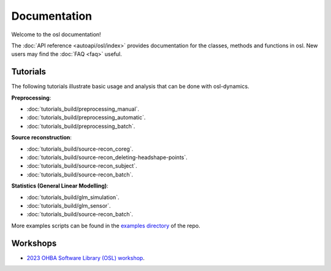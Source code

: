 Documentation
=============

Welcome to the osl documentation!

The :doc:`API reference <autoapi/osl/index>` provides documentation for the classes, methods and functions in osl. New users may find the :doc:`FAQ <faq>` useful.


Tutorials
---------

The following tutorials illustrate basic usage and analysis that can be done with osl-dynamics.

**Preprocessing**:

- :doc:`tutorials_build/preprocessing_manual`.
- :doc:`tutorials_build/preprocessing_automatic`.
- :doc:`tutorials_build/preprocessing_batch`.


**Source reconstruction**:

- :doc:`tutorials_build/source-recon_coreg`.
- :doc:`tutorials_build/source-recon_deleting-headshape-points`.
- :doc:`tutorials_build/source-recon_subject`.
- :doc:`tutorials_build/source-recon_batch`.


**Statistics (General Linear Modelling)**:

- :doc:`tutorials_build/glm_simulation`.
- :doc:`tutorials_build/glm_sensor`.
- :doc:`tutorials_build/source-recon_batch`.


More examples scripts can be found in the `examples directory <https://github.com/OHBA-analysis/osl/tree/main/examples>`_ of the repo.

Workshops
---------

- `2023 OHBA Software Library (OSL) workshop <https://osf.io/zxb6c/>`_.